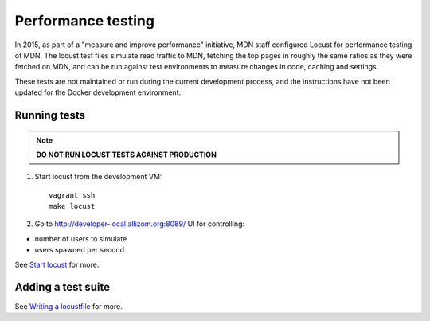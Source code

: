 Performance testing
===================

In 2015, as part of a "measure and improve performance" initiative, MDN staff
configured Locust for performance testing of MDN. The locust test files
simulate read traffic to MDN, fetching the top pages in roughly the same ratios
as they were fetched on MDN, and can be run against test environments to
measure changes in code, caching and settings.

These tests are not maintained or run during the current development process,
and the instructions have not been updated for the Docker development environment.

Running tests
-------------
.. note:: **DO NOT RUN LOCUST TESTS AGAINST PRODUCTION**

1. Start locust from the development VM::

    vagrant ssh
    make locust

2. Go to `http://developer-local.allizom.org:8089/ <http://developer-local.allizom.org:8089/>`_ UI for controlling:

* number of users to simulate
* users spawned per second

See `Start locust
<http://docs.locust.io/en/latest/quickstart.html#start-locust>`_ for more.

Adding a test suite
-------------------

See `Writing a locustfile
<http://docs.locust.io/en/latest/writing-a-locustfile.html>`_ for more.
